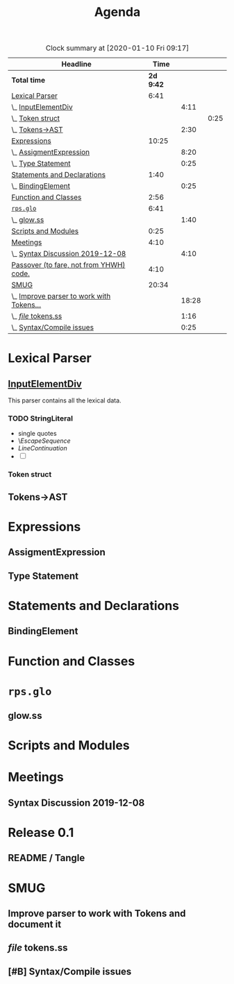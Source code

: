 #+TITLE: Agenda
#+PROPERTY: Effort_ALL 0 0:10 0:30 1:00 2:00 3:00 4:00 5:00 6:00 7:00
#+SEQ_TODO:   TODO(t) INPROGRESS(i) WAITING(w@) | DONE(d) CANCELED(c@)
#+BEGIN: clocktable :maxlevel 6 :scope file :link true :tstart "2019-11-25 Mon 00:11" 
#+CAPTION: Clock summary at [2020-01-10 Fri 09:17]
| Headline                                  |      Time |       |      |
|-------------------------------------------+-----------+-------+------|
| *Total time*                              | *2d 9:42* |       |      |
|-------------------------------------------+-----------+-------+------|
| [[file:/home/user/src/js-syntax/Agenda.org::Lexical%20Parser][Lexical Parser]]                            |      6:41 |       |      |
| \_  [[file:/home/user/src/js-syntax/Agenda.org::%5B%5Bfile:lexical.org::#syntax-InputElementDiv%5D%5BInputElementDiv%5D%5D][InputElementDiv]]                       |           |  4:11 |      |
| \_    [[file:/home/user/src/js-syntax/Agenda.org::Token%20struct][Token struct]]                        |           |       | 0:25 |
| \_  [[file:/home/user/src/js-syntax/Agenda.org::Tokens->AST][Tokens->AST]]                           |           |  2:30 |      |
| [[file:/home/user/src/js-syntax/Agenda.org::Expressions][Expressions]]                               |     10:25 |       |      |
| \_  [[file:/home/user/src/js-syntax/Agenda.org::AssigmentExpression][AssigmentExpression]]                   |           |  8:20 |      |
| \_  [[file:/home/user/src/js-syntax/Agenda.org::Type%20Statement][Type Statement]]                        |           |  0:25 |      |
| [[file:/home/user/src/js-syntax/Agenda.org::Statements%20and%20Declarations][Statements and Declarations]]               |      1:40 |       |      |
| \_  [[file:/home/user/src/js-syntax/Agenda.org::BindingElement][BindingElement]]                        |           |  0:25 |      |
| [[file:/home/user/src/js-syntax/Agenda.org::Function%20and%20Classes][Function and Classes]]                      |      2:56 |       |      |
| [[file:/home/user/src/js-syntax/Agenda.org::~rps.glo~][~rps.glo~]]                                 |      6:41 |       |      |
| \_  [[file:/home/user/src/js-syntax/Agenda.org::glow.ss][glow.ss]]                               |           |  1:40 |      |
| [[file:/home/user/src/js-syntax/Agenda.org::Scripts%20and%20Modules][Scripts and Modules]]                       |      0:25 |       |      |
| [[file:/home/user/src/js-syntax/Agenda.org::Meetings][Meetings]]                                  |      4:10 |       |      |
| \_  [[file:/home/user/src/js-syntax/Agenda.org::Syntax%20Discussion%202019-12-08][Syntax Discussion 2019-12-08]]          |           |  4:10 |      |
| [[file:/home/user/src/js-syntax/Agenda.org::Passover%20(to%20fare,%20not%20from%20YHWH)%20code.][Passover (to fare, not from YHWH) code.]]   |      4:10 |       |      |
| [[file:/home/user/src/js-syntax/Agenda.org::SMUG][SMUG]]                                      |     20:34 |       |      |
| \_  [[file:/home/user/src/js-syntax/Agenda.org::Improve%20parser%20to%20work%20with%20Tokens%20and%20document%20it][Improve parser to work with Tokens...]] |           | 18:28 |      |
| \_  [[file:/home/user/src/js-syntax/Agenda.org::/file/%20tokens.ss][/file/ tokens.ss]]                      |           |  1:16 |      |
| \_  [[file:/home/user/src/js-syntax/Agenda.org::Syntax/Compile%20issues][Syntax/Compile issues]]                 |           |  0:25 |      |
#+END
* Lexical Parser 
  SCHEDULED: <2019-12-06 Fri>
  :PROPERTIES:
  :Effort:   5:00
  :END:

** [[file:lexical.org::#syntax-InputElementDiv][InputElementDiv]]
   :LOGBOOK:
   CLOCK: [2019-12-07 Sat 13:18]--[2019-12-07 Sat 13:43] =>  0:25
   CLOCK: [2019-12-07 Sat 12:06]--[2019-12-07 Sat 12:32] =>  0:26
   CLOCK: [2019-12-07 Sat 10:13]--[2019-12-07 Sat 10:38] =>  0:25
   CLOCK: [2019-12-06 Fri 20:49]--[2019-12-06 Fri 21:14] =>  0:25
   CLOCK: [2019-12-06 Fri 18:51]--[2019-12-06 Fri 19:16] =>  0:25
   CLOCK: [2019-12-06 Fri 17:13]--[2019-12-06 Fri 17:38] =>  0:25
   CLOCK: [2019-12-06 Fri 16:40]--[2019-12-06 Fri 17:05] =>  0:25
   CLOCK: [2019-12-06 Fri 15:59]--[2019-12-06 Fri 16:24] =>  0:25
   CLOCK: [2019-12-06 Fri 15:29]--[2019-12-06 Fri 15:54] =>  0:25
   :END:

   This parser contains all the lexical data.

*** TODO StringLiteral 
   - single quotes
   - \[[EscapeSequence][EscapeSequence]]
   - [[LineContinuation][LineContinuation]]
   - [ ] 



*** Token struct
    :LOGBOOK:
    CLOCK: [2019-12-09 Mon 12:31]--[2019-12-09 Mon 12:56] =>  0:25
    :END:

** Tokens->AST
   :LOGBOOK:
   CLOCK: [2019-12-22 Sun 14:48]--[2019-12-22 Sun 15:13] =>  0:25
   CLOCK: [2019-12-22 Sun 14:12]--[2019-12-22 Sun 14:37] =>  0:25
   CLOCK: [2019-12-22 Sun 13:22]--[2019-12-22 Sun 13:47] =>  0:25
   CLOCK: [2019-12-15 Sun 13:33]--[2019-12-15 Sun 13:58] =>  0:25
   CLOCK: [2019-12-15 Sun 12:56]--[2019-12-15 Sun 13:21] =>  0:25
   CLOCK: [2019-12-15 Sun 12:25]--[2019-12-15 Sun 12:50] =>  0:25
   :END:
* Expressions
  :LOGBOOK:
  CLOCK: [2019-12-24 Tue 15:15]--[2019-12-24 Tue 15:40] =>  0:25
  CLOCK: [2019-12-18 Wed 12:11]--[2019-12-18 Wed 12:36] =>  0:25
  CLOCK: [2019-12-16 Mon 08:03]--[2019-12-16 Mon 08:28] =>  0:25
  CLOCK: [2019-12-07 Sat 15:03]--[2019-12-07 Sat 15:28] =>  0:25
  :END:
** AssigmentExpression
   :LOGBOOK:
   CLOCK: [2019-12-24 Tue 14:16]--[2019-12-24 Tue 14:41] =>  0:25
   CLOCK: [2019-12-24 Tue 13:28]--[2019-12-24 Tue 13:53] =>  0:25
   CLOCK: [2019-12-24 Tue 12:52]--[2019-12-24 Tue 13:17] =>  0:25
   CLOCK: [2019-12-23 Mon 16:22]--[2019-12-23 Mon 16:47] =>  0:25
   CLOCK: [2019-12-23 Mon 12:46]--[2019-12-23 Mon 13:11] =>  0:25
   CLOCK: [2019-12-23 Mon 12:03]--[2019-12-23 Mon 12:28] =>  0:25
   CLOCK: [2019-12-22 Sun 18:23]--[2019-12-22 Sun 18:48] =>  0:25
   CLOCK: [2019-12-22 Sun 17:52]--[2019-12-22 Sun 18:17] =>  0:25
   CLOCK: [2019-12-22 Sun 17:13]--[2019-12-22 Sun 17:38] =>  0:25
   CLOCK: [2019-12-22 Sun 16:38]--[2019-12-22 Sun 17:03] =>  0:25
   CLOCK: [2019-12-22 Sun 15:50]--[2019-12-22 Sun 16:15] =>  0:25
   CLOCK: [2019-12-22 Sun 15:19]--[2019-12-22 Sun 15:44] =>  0:25
   CLOCK: [2019-12-22 Sun 12:51]--[2019-12-22 Sun 13:16] =>  0:25
   CLOCK: [2019-12-22 Sun 12:08]--[2019-12-22 Sun 12:33] =>  0:25
   CLOCK: [2019-12-22 Sun 11:17]--[2019-12-22 Sun 11:42] =>  0:25
   CLOCK: [2019-12-21 Sat 14:12]--[2019-12-21 Sat 14:37] =>  0:25
   CLOCK: [2019-12-21 Sat 12:01]--[2019-12-21 Sat 12:26] =>  0:25
   CLOCK: [2019-12-16 Mon 15:20]--[2019-12-16 Mon 15:45] =>  0:25
   CLOCK: [2019-12-16 Mon 09:32]--[2019-12-16 Mon 09:57] =>  0:25
   CLOCK: [2019-12-16 Mon 08:57]--[2019-12-16 Mon 09:22] =>  0:25
   :END:
** Type Statement
   :LOGBOOK:
   CLOCK: [2019-12-18 Wed 12:46]--[2019-12-18 Wed 13:11] =>  0:25
   :END:
* Statements and Declarations
  :LOGBOOK:
  CLOCK: [2019-12-16 Mon 14:12]--[2019-12-16 Mon 14:37] =>  0:25
  CLOCK: [2019-12-16 Mon 10:39]--[2019-12-16 Mon 11:04] =>  0:25
  CLOCK: [2019-12-08 Sun 18:14]--[2019-12-08 Sun 18:39] =>  0:25
  :END:
** BindingElement
   :LOGBOOK:
   CLOCK: [2019-12-20 Fri 18:08]--[2019-12-20 Fri 18:33] =>  0:25
   :END:
* Function and Classes
  :LOGBOOK:
  CLOCK: [2019-12-21 Sat 09:31]--[2019-12-21 Sat 09:56] =>  0:25
  CLOCK: [2019-12-20 Fri 19:39]--[2019-12-20 Fri 20:04] =>  0:25
  CLOCK: [2019-12-16 Mon 12:51]--[2019-12-16 Mon 13:16] =>  0:25
  CLOCK: [2019-12-16 Mon 12:20]--[2019-12-16 Mon 12:46] =>  0:26
  CLOCK: [2019-12-15 Sun 18:36]--[2019-12-15 Sun 19:01] =>  0:25
  CLOCK: [2019-12-15 Sun 17:27]--[2019-12-15 Sun 17:52] =>  0:25
  CLOCK: [2019-12-15 Sun 16:51]--[2019-12-15 Sun 17:16] =>  0:25
  :END:
* ~rps.glo~
  :LOGBOOK:
  CLOCK: [2019-12-20 Fri 15:16]--[2019-12-20 Fri 15:41] =>  0:25
  CLOCK: [2019-12-20 Fri 12:11]--[2019-12-20 Fri 12:36] =>  0:25
  CLOCK: [2019-12-19 Thu 10:36]--[2019-12-19 Thu 11:01] =>  0:25
  CLOCK: [2019-12-18 Wed 18:37]--[2019-12-18 Wed 19:02] =>  0:25
  CLOCK: [2019-12-18 Wed 17:47]--[2019-12-18 Wed 18:12] =>  0:25
  CLOCK: [2019-12-18 Wed 16:24]--[2019-12-18 Wed 16:50] =>  0:26
  CLOCK: [2019-12-18 Wed 11:29]--[2019-12-18 Wed 11:54] =>  0:25
  CLOCK: [2019-12-18 Wed 10:57]--[2019-12-18 Wed 11:22] =>  0:25
  CLOCK: [2019-12-17 Tue 18:50]--[2019-12-17 Tue 19:15] =>  0:25
  CLOCK: [2019-12-17 Tue 11:09]--[2019-12-17 Tue 11:34] =>  0:25
  CLOCK: [2019-12-16 Mon 17:02]--[2019-12-16 Mon 17:27] =>  0:25
  CLOCK: [2019-12-16 Mon 16:24]--[2019-12-16 Mon 16:49] =>  0:25
  :END:
** glow.ss 
   :LOGBOOK:
   CLOCK: [2019-12-20 Fri 14:20]--[2019-12-20 Fri 14:45] =>  0:25
   CLOCK: [2019-12-20 Fri 13:27]--[2019-12-20 Fri 13:52] =>  0:25
   CLOCK: [2019-12-19 Thu 11:23]--[2019-12-19 Thu 11:48] =>  0:25
   CLOCK: [2019-12-19 Thu 09:34]--[2019-12-19 Thu 09:59] =>  0:25
   :END:
* Scripts and Modules
  :LOGBOOK:
  CLOCK: [2019-12-18 Wed 13:49]--[2019-12-18 Wed 14:14] =>  0:25
  :END:
* Meetings
** Syntax Discussion 2019-12-08
   :LOGBOOK:
   CLOCK: [2019-12-08 Sun 11:59]--[2019-12-08 Sun 16:09] =>  4:10
   :END:
* Release 0.1
  :LOGBOOK:
  CLOCK: [2020-01-09 Thu 17:49]--[2020-01-09 Thu 18:14] =>  0:25
  CLOCK: [2020-01-09 Thu 17:03]--[2020-01-09 Thu 17:28] =>  0:25
  CLOCK: [2020-01-09 Thu 16:27]--[2020-01-09 Thu 16:52] =>  0:25
  CLOCK: [2020-01-09 Thu 15:48]--[2020-01-09 Thu 16:13] =>  0:25
  CLOCK: [2020-01-09 Thu 15:11]--[2020-01-09 Thu 15:36] =>  0:25
  CLOCK: [2020-01-09 Thu 12:40]--[2020-01-09 Thu 13:05] =>  0:25
  CLOCK: [2020-01-09 Thu 11:54]--[2020-01-09 Thu 12:19] =>  0:25
  CLOCK: [2020-01-09 Thu 11:19]--[2020-01-09 Thu 11:44] =>  0:25
  CLOCK: [2020-01-09 Thu 10:42]--[2020-01-09 Thu 11:07] =>  0:25
  CLOCK: [2020-01-09 Thu 10:12]--[2020-01-09 Thu 10:37] =>  0:25
  :END:
** README / Tangle 
   :LOGBOOK:
   CLOCK: [2020-01-10 Fri 10:54]
   :END:
* SMUG 
  :LOGBOOK:
  CLOCK: [2019-12-11 Wed 10:31]--[2019-12-11 Wed 10:56] =>  0:25
  :END:
** Improve parser to work with Tokens and document it
   :LOGBOOK:
   CLOCK: [2019-12-15 Sun 16:16]--[2019-12-15 Sun 16:41] =>  0:25
   CLOCK: [2019-12-14 Sat 15:42]--[2019-12-14 Sat 16:07] =>  0:25
   CLOCK: [2019-12-14 Sat 14:46]--[2019-12-14 Sat 15:11] =>  0:25
   CLOCK: [2019-12-14 Sat 14:00]--[2019-12-14 Sat 14:25] =>  0:25
   CLOCK: [2019-12-14 Sat 13:16]--[2019-12-14 Sat 13:41] =>  0:25
   CLOCK: [2019-12-13 Fri 15:29]--[2019-12-13 Fri 15:54] =>  0:25
   CLOCK: [2019-12-13 Fri 13:28]--[2019-12-13 Fri 13:53] =>  0:25
   CLOCK: [2019-12-13 Fri 12:47]--[2019-12-13 Fri 13:12] =>  0:25
   CLOCK: [2019-12-13 Fri 11:10]--[2019-12-13 Fri 11:35] =>  0:25
   CLOCK: [2019-12-13 Fri 10:32]--[2019-12-13 Fri 10:57] =>  0:25
   CLOCK: [2019-12-12 Thu 21:19]--[2019-12-12 Thu 21:44] =>  0:25
   CLOCK: [2019-12-12 Thu 21:12]--[2019-12-12 Thu 21:19] =>  0:07
   CLOCK: [2019-12-12 Thu 20:18]--[2019-12-12 Thu 20:43] =>  0:25
   CLOCK: [2019-12-12 Thu 18:54]--[2019-12-12 Thu 19:19] =>  0:25
   CLOCK: [2019-12-12 Thu 18:19]--[2019-12-12 Thu 18:44] =>  0:25
   CLOCK: [2019-12-12 Thu 17:07]--[2019-12-12 Thu 17:32] =>  0:25
   CLOCK: [2019-12-12 Thu 16:30]--[2019-12-12 Thu 16:55] =>  0:25
   CLOCK: [2019-12-12 Thu 12:40]--[2019-12-12 Thu 13:05] =>  0:25
   CLOCK: [2019-12-12 Thu 12:03]--[2019-12-12 Thu 12:28] =>  0:25
   CLOCK: [2019-12-12 Thu 11:17]--[2019-12-12 Thu 11:42] =>  0:25
   CLOCK: [2019-12-12 Thu 09:31]--[2019-12-12 Thu 09:56] =>  0:25
   CLOCK: [2019-12-11 Wed 14:24]--[2019-12-11 Wed 14:49] =>  0:25
   CLOCK: [2019-12-11 Wed 13:15]--[2019-12-11 Wed 13:40] =>  0:25
   CLOCK: [2019-12-11 Wed 12:45]--[2019-12-11 Wed 13:10] =>  0:25
   CLOCK: [2019-12-11 Wed 12:08]--[2019-12-11 Wed 12:33] =>  0:25
   CLOCK: [2019-12-10 Tue 21:59]--[2019-12-10 Tue 22:24] =>  0:25
   CLOCK: [2019-12-10 Tue 21:29]--[2019-12-10 Tue 21:54] =>  0:25
   CLOCK: [2019-12-10 Tue 20:54]--[2019-12-10 Tue 21:19] =>  0:25
   CLOCK: [2019-12-10 Tue 19:40]--[2019-12-10 Tue 20:06] =>  0:26
   CLOCK: [2019-12-10 Tue 18:48]--[2019-12-10 Tue 19:13] =>  0:25
   CLOCK: [2019-12-10 Tue 17:05]--[2019-12-10 Tue 17:30] =>  0:25
   CLOCK: [2019-12-10 Tue 15:58]--[2019-12-10 Tue 16:23] =>  0:25
   CLOCK: [2019-12-10 Tue 13:54]--[2019-12-10 Tue 14:19] =>  0:25
   CLOCK: [2019-12-10 Tue 13:01]--[2019-12-10 Tue 13:26] =>  0:25
   CLOCK: [2019-12-10 Tue 12:19]--[2019-12-10 Tue 12:44] =>  0:25
   CLOCK: [2019-12-10 Tue 10:49]--[2019-12-10 Tue 11:14] =>  0:25
   CLOCK: [2019-12-09 Mon 22:37]--[2019-12-09 Mon 23:02] =>  0:25
   CLOCK: [2019-12-09 Mon 22:00]--[2019-12-09 Mon 22:25] =>  0:25
   CLOCK: [2019-12-09 Mon 19:08]--[2019-12-09 Mon 19:33] =>  0:25
   CLOCK: [2019-12-09 Mon 17:45]--[2019-12-09 Mon 18:10] =>  0:25
   CLOCK: [2019-12-09 Mon 17:12]--[2019-12-09 Mon 17:37] =>  0:25
   CLOCK: [2019-12-09 Mon 13:57]--[2019-12-09 Mon 14:22] =>  0:25
   CLOCK: [2019-12-09 Mon 13:07]--[2019-12-09 Mon 13:32] =>  0:25
   CLOCK: [2019-12-09 Mon 11:12]--[2019-12-09 Mon 11:37] =>  0:25
   CLOCK: [2019-12-08 Sun 19:38]--[2019-12-08 Sun 20:03] =>  0:25
   :END:
** /file/ tokens.ss
   :LOGBOOK:
   CLOCK: [2019-12-17 Tue 16:13]--[2019-12-17 Tue 16:39] =>  0:26
   CLOCK: [2019-12-17 Tue 13:29]--[2019-12-17 Tue 13:54] =>  0:25
   CLOCK: [2019-12-17 Tue 12:09]--[2019-12-17 Tue 12:34] =>  0:25
   :END:
** [#B] Syntax/Compile issues
   :LOGBOOK:
   CLOCK: [2019-12-18 Wed 08:53]--[2019-12-18 Wed 09:18] =>  0:25
   :END:
